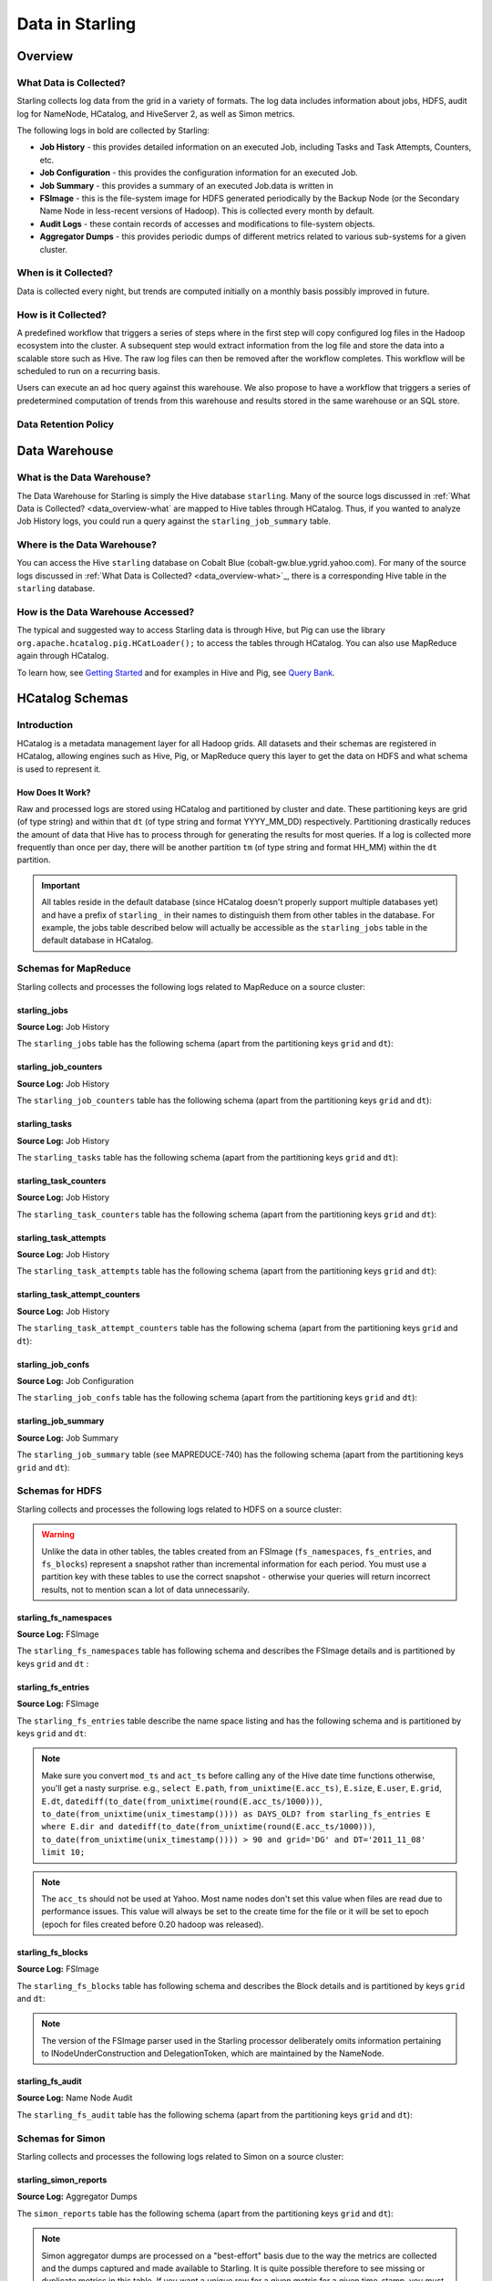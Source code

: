================
Data in Starling
================

.. 10/16/14 - Performed a spellcheck, cleaned up tables.

Overview
========

.. _data_overview-what:

What Data is Collected?
-----------------------

Starling collects log data from the grid in a variety of formats.
The log data includes information about jobs, HDFS, audit log
for NameNode, HCatalog, and HiveServer 2, as well as Simon metrics. 

The following logs in bold are collected by Starling:

- **Job History** - this provides detailed information on an executed Job, including Tasks and Task Attempts, Counters, etc.
- **Job Configuration** - this provides the configuration information for an executed Job.
- **Job Summary** - this provides a summary of an executed Job.data is written in 
- **FSImage** - this is the file-system image for HDFS generated periodically by the Backup Node (or the Secondary
  Name Node in less-recent versions of Hadoop). This is collected every month by default.
- **Audit Logs** - these contain records of accesses and modifications to file-system objects.
- **Aggregator Dumps** - this provides periodic dumps of different metrics related to various sub-systems for a given cluster.


.. MapReduce JobHistory (Avro format)
   MapReduce Job Configuration (XML)
   MapReduce JobSummary (text files)
   HDFS fsimage (binary format, hadoop specific)
   HDFS NameNode audit logs (text files)
   Hadoop Simon metrics (JMX metrics serialized to text files)
   Hcatalog audit logs (text files)
   HiveServer2 audit logs – both encryped and unencrypted (text files)


When is it Collected?
---------------------

Data is collected every night, but trends are computed initially on a monthly 
basis possibly improved in future.

How is it Collected?
--------------------

A predefined workflow that triggers a series of steps where in the first step will 
copy configured log files in the Hadoop ecosystem into the cluster. A subsequent 
step would extract information from the log file and store the data into a scalable 
store such as Hive. The raw log files can then be removed after the workflow completes. 
This workflow will be scheduled to run on a recurring basis.

Users can execute an ad hoc query against this warehouse. We also propose to have a 
workflow that triggers a series of predetermined computation of trends from this 
warehouse and results stored in the same warehouse or an SQL store.

Data Retention Policy
---------------------

Data Warehouse
==============

What is the Data Warehouse?
---------------------------

The Data Warehouse for Starling is simply the Hive database
``starling``. Many of the source logs discussed in :ref:`What Data is Collected? <data_overview-what`
are mapped to Hive tables through HCatalog. Thus, if you wanted to analyze
Job History logs, you could run a query against the ``starling_job_summary``
table.  


Where is the Data Warehouse?
----------------------------

You can access the Hive ``starling`` database on Cobalt Blue (cobalt-gw.blue.ygrid.yahoo.com).
For many of the source logs discussed in :ref:`What Data is Collected? <data_overview-what>`_,
there is a corresponding Hive table in the ``starling`` database.


How is the Data Warehouse Accessed?
-----------------------------------

The typical and suggested way to access Starling data is through Hive, but Pig can use
the library ``org.apache.hcatalog.pig.HCatLoader();`` to access
the tables through HCatalog. You can also use MapReduce 
again through HCatalog.

To learn how, see `Getting Started <../getting_started/>`_ and
for examples in Hive and Pig, see `Query Bank <../query_bank>`_.


HCatalog Schemas
================

Introduction
------------

HCatalog is a metadata management layer for all Hadoop grids. All datasets and 
their schemas are registered in HCatalog, allowing engines such as Hive, Pig, 
or MapReduce query this layer to get the data on HDFS and what schema is used to 
represent it.

How Does It Work?
#################

Raw and processed logs are stored using HCatalog and partitioned by cluster and date. 
These partitioning keys are grid (of type string) and within that ``dt`` (of type string 
and format YYYY_MM_DD) respectively. Partitioning drastically reduces the amount 
of data that Hive has to process through for generating the results for most queries. 
If a log is collected more frequently than once per day, there will be another partition 
``tm`` (of type string and format HH_MM) within the ``dt`` partition.

 

..  Raw logs are stored after maximal compression to reduce storage requirements. 
    Processed logs are stored as compressed tables using columnar-storage provided by 
    the RCFile storage-format in order to maximize the potential for compression (as 
    many columns have the same values). Processed logs are accessed via Hive using 
    HiveQL to produce both canned and ad hoc reports. Apart from the primary tables 
    corresponding to the processed logs, Starling will also have secondary tables derived 
    from these primary tables in order to speed up the execution of common queries and 
    the generation of common reports. The retention of both raw and processed logs is 
    determined by an appropriate configuration of HCatalog.


.. important:: All tables reside in the default database (since HCatalog doesn't properly support 
               multiple databases yet) and have a prefix of ``starling_`` in their names to distinguish 
               them from other tables in the database. For example, the jobs table described below 
               will actually be accessible as the ``starling_jobs`` table in the default database in HCatalog.

Schemas for MapReduce
---------------------

Starling collects and processes the following logs related to MapReduce on a source cluster:


starling_jobs
#############

**Source Log:** Job History

The ``starling_jobs`` table has the following schema (apart from the partitioning keys ``grid`` and ``dt``):

.. raw:: html

   <table>
   <thead>
   <tr>
   <th>Column Name</th>
   <th>Type</th>
   <th>Description</th>
   </tr>
   </thead>
   <tbody>
   <tr>
   <td><code>job_id</code></td>
   <td><code>string</code></td>
   <td> The identifier for the Job within the cluster. </td>
   </tr>
   <tr>
   <td> <code>job_name</code> </td>
   <td> <code>string</code> </td>
   <td> The name for the Job. </td>
   </tr>
   <tr>
   <td> <code>user</code> </td>
   <td> <code>string</code> </td>
   <td> The user who submitted the Job. </td>
   </tr>
   <tr>
   <td> <code>queue</code> </td>
   <td> <code>string</code> </td>
   <td> The queue to which the Job was submitted. </td>
   </tr>
   <tr>
   <td> <code>conf_loc</code> </td>
   <td> <code>string</code> </td>
   <td> The location on HDFS for the Job Configuration. </td>
   </tr>
   <tr>
   <td> <code>view_acl</code> </td>
   <td> <code>string</code> </td>
   <td> The access-control list for viewing the Job. This is either empty, a <code>*</code> or space-separated lists of comma-separated users and groups respectively. </td>
   </tr>
   <tr>
   <td> <code>modify_acl</code> </td>
   <td> <code>string</code> </td>
   <td> The access-control list for modifying the Job. This is either empty, a <code>*</code> or space-separated lists of comma-separated users and groups respectively. </td>
   </tr>
   <tr>
   <td> <code>priority</code> </td>
   <td> <code>string</code> </td>
   <td> The priority of the Job (e.g., <code>NORMAL</code>). </td>
   </tr>
   <tr>
   <td> <code>status</code> </td>
   <td> <code>string</code> </td>
   <td> The final status of the Job (e.g., <code>SUCCESS</code>, <code>FAILED</code>, <code>KILLED</code>, etc.). </td>
   </tr>
   <tr>
   <td> <code>submit_ts</code> </td>
   <td> <code>bigint</code> </td>
   <td> The time when the Job was submitted in UTC as milliseconds since the UNIX epoch. </td>
   </tr>
   <tr>
   <td> <code>wait_time</code> </td>
   <td> <code>bigint</code> </td>
   <td> The time in milliseconds spent by the Job waiting to be launched. </td>
   </tr>
   <tr>
   <td> <code>run_time</code> </td>
   <td> <code>bigint</code> </td>
   <td> The time in milliseconds spent by the Job running after being launched. (The total time taken by the Job is therefore <code>wait_time</code> + <code>run_time</code>.) </td>
   </tr>
   <tr>
   <td> <code>total_maps</code> </td>
   <td> <code>int</code> </td>
   <td> The total number of Map Tasks launched by the Job. </td>
   </tr>
   <tr>
   <td> <code>total_reduces</code> </td>
   <td> <code>int</code> </td>
   <td> The total number of Reduce Tasks launched by the Job. </td>
   </tr>
   <tr>
   <td> <code>finished_maps</code> </td>
   <td> <code>int</code> </td>
   <td> The number of Map Tasks that finished successfully. </td>
   </tr>
   <tr>
   <td> <code>finished_reduces</code> </td>
   <td> <code>int</code> </td>
   <td> The number of Reduce Tasks that finished successfully. </td>
   </tr>
   <tr>
   <td> <code>failed_maps</code> </td>
   <td> <code>int</code> </td>
   <td> The number of Map Tasks that failed. </td>
   </tr>
   <tr>
   <td> <code>failed_reduces</code> </td>
   <td> <code>int</code> </td>
   <td> The number of Reduce Tasks that failed. </td>
   </tr>
   <tr>
   <td> <code>grid</code> </td>
   <td> <code>string</code> </td>
   <td>?</a></span> </td>
   </tr>
   <tr>
   <td> <code>dt</code> </td>
   <td> <code>string</code> </td>
   <td> partition variable. Date when job was run e.g., <code>YYYY_MM_DD</code> </td>
   </tr>
   </tbody></table>

starling_job_counters
#####################

**Source Log:** Job History

The ``starling_job_counters`` table has the following schema (apart from the partitioning keys ``grid`` and ``dt``):

	
.. raw:: html

   <table>
		<thead>
			<tr>
				<th>Column Name</th>
				<th>Type</th>
				<th>Description</th>
			</tr>
		</thead>
		<tbody>
			<tr>
				<td> <code>job_id</code> </td>
				<td> <code>string</code> </td>
				<td> The identifier for a Job within the cluster. </td>
			</tr>
			<tr>
				<td> <code>map_counters</code> </td>
				<td> <code>map&lt;string,string&gt;</code> </td>
				<td> The aggregated Counters for Map Tasks for the Job with the name of a Counter mapping to its value. </td>
			</tr>
			<tr>
				<td> <code>reduce_counters</code> </td>
				<td> <code>map&lt;string,string&gt;</code> </td>
				<td> The aggregated Counters for Reduce Tasks for the Job with the name of a Counter mapping to its value. </td>
			</tr>
			<tr>
				<td> <code>total_counters</code> </td>
				<td> <code>map&lt;string,string&gt;</code> </td>
				<td> The overall Counters for the Job with the name of a Counter mapping to its value. </td>
			</tr>
			<tr>
				<td> <code>grid</code> </td>
				<td> <code>string</code> </td>
				<td>?</a></span> </td>
			</tr>
			<tr>
				<td> <code>dt</code> </td>
				<td> <code>string</code> </td>
				<td> partition variable. Date when job was run e.g., <code>YYYY_MM_DD</code> </td>
			</tr>
       </tbody>
   </table>
		


starling_tasks
##############

**Source Log:** Job History

The ``starling_tasks`` table has the following schema (apart from the partitioning keys ``grid`` and ``dt``):


.. raw:: html

   <table>
   <thead>
   <tr>
   <th>Column Name</th>
   <th>Type</th>
   <th>Description</th>
   </tr>
   </thead>
   <tbody>
   <tr>
   <td> <code>job_id</code> </td>
   <td> <code>string</code> </td>
   <td> The identifier for a Job within the cluster. </td>
   </tr>
   <tr>
   <td> <code>task_id</code> </td>
   <td> <code>string</code> </td>
   <td> The identifier for a Task for the Job. </td>
   </tr>
   <tr>
   <td> <code>type</code> </td>
   <td> <code>string</code> </td>
   <td> The type of the Task (e.g., <code>SETUP</code>, <code>MAP</code>, <code>REDUCE</code>, <code>CLEANUP</code>, etc.). </td>
   </tr>
   <tr>
   <td> <code>status</code> </td>
   <td> <code>string</code> </td>
   <td> The final status of the Task (e.g., <code>SUCCESS</code>, <code>FAILED</code>, <code>KILLED</code>, etc.). </td>
   </tr>
   <tr>
   <td> <code>splits</code> </td>
   <td> <code>string</code> </td>
   <td> The splits created for the Task. </td>
   </tr>
   <tr>
   <td> <code>start_ts</code> </td>
   <td> <code>bigint</code> </td>
   <td> The time when the Task started in UTC as milliseconds since the UNIX epoch. </td>
   </tr>
   <tr>
   <td> <code>run_time</code> </td>
   <td> <code>bigint</code> </td>
   <td> The time in milliseconds taken by the Task to finish, if available, else <code>-1</code>. </td>
   </tr>
   <tr>
   <td> <code>error_msg</code> </td>
   <td> <code>string</code> </td>
   <td> The error-message for the Task, if any, else an empty string. </td>
   </tr>
   <tr>
   <td> <code>grid</code> </td>
   <td> <code>string</code> </td>
   <td>?</a></span> </td>
   </tr>
   <tr>
   <td> <code>dt</code> </td>
   <td> <code>string</code> </td>
   <td> partition variable. Date when job was run e.g., <code>YYYY_MM_DD</code> </td>
   </tr>
   </tbody></table>
   



starling_task_counters
######################

**Source Log:** Job History

The ``starling_task_counters`` table has the following schema (apart from the partitioning keys ``grid`` and ``dt``):


.. raw:: html

   <table>
   <thead>
   <tr>
   <th>Column Name</th>
   <th>Type/th>
   <th>Description</th>
   </tr>
   </thead>
   <tbody>
   <tr>
   <td> <code>task_id</code> </td>
   <td> <code>string</code> </td>
   <td> The identifier for a Task for a Job. </td>
   </tr>
   <tr>
   <td> <code>counters</code> </td>
   <td> <code>map&lt;string,string&gt;</code> </td>
   <td> The Counters for the Task with the name of a Counter mapping to its value. </td>
   </tr>
   <tr>
   <td> <code>grid</code> </td>
   <td> <code>string</code> </td>
   <td>?</a></span> </td>
   </tr>
   <tr>
   <td> <code>dt</code> </td>
   <td> <code>string</code> </td>
   <td> partition variable. Date when job was run e.g., <code>YYYY_MM_DD</code> </td>
   </tr>
   </tbody></table>


starling_task_attempts
######################

**Source Log:** Job History

The ``starling_task_attempts`` table has the following schema (apart from the partitioning keys ``grid`` and ``dt``):


.. raw:: html

   <table>
   <thead>
   <tr>
   <th>Column Name</th>
   <th>Type</th>
   <th>Description</th>
   </tr>
   </thead>
   <tbody>
   <tr>
   <td> <code>task_id</code> </td>
   <td> <code>string</code> </td>
   <td> The identifier for a Task for a Job. </td>
   </tr>
   <tr>
   <td> <code>task_attempt_id</code> </td>
   <td> <code>string</code> </td>
   <td> The identifier for a Task Attempt for the Task. </td>
   </tr>
   <tr>
   <td> <code>type</code> </td>
   <td> <code>string</code> </td>
   <td> The type of the Task Attempt (e.g., <code>SETUP</code>, <code>MAP</code>, <code>REDUCE</code>, <code>CLEANUP</code>, etc.). </td>
   </tr>
   <tr>
   <td> <code>tracker_name</code> </td>
   <td> <code>string</code> </td>
   <td> The name of the Task Tracker for the Task Attempt. </td>
   </tr>
   <tr>
   <td> <code>http_port</code> </td>
   <td> <code>string</code> </td>
   <td> The HTTP port number for the Task Tracker for the Task Attempt. </td>
   </tr>
   <tr>
   <td> <code>host_name</code> </td>
   <td> <code>string</code> </td>
   <td> The host-name for the Task Attempt. </td>
   </tr>
   <tr>
   <td> <code>rack_id</code> </td>
   <td> <code>string</code> </td>
   <td> The rack-id, if available, for the Task Attempt. </td>
   </tr>
   <tr>
   <td> <code>status</code> </td>
   <td> <code>string</code> </td>
   <td> The final status of the Task Attempt (e.g., <code>SUCCESS</code>, <code>FAILED</code>, <code>KILLED</code>, etc.). </td>
   </tr>
   <tr>
   <td> <code>state</code> </td>
   <td> <code>string</code> </td>
   <td> The final state of the Task Attempt. </td>
   </tr>
   <tr>
   <td> <code>start_ts</code> </td>
   <td> <code>bigint</code> </td>
   <td> The time when the Task Attempt was started in UTC as milliseconds since the UNIX epoch. </td>
   </tr>
   <tr>
   <td> <code>shuffle_time</code> </td>
   <td> <code>bigint</code> </td>
   <td> The time in milliseconds spent by the Task Attempt in the shuffle phase (valid only for Reduce Task Attempts, <code>0</code> otherwise). </td>
   </tr>
   <tr>
   <td> <code>sort_time</code> </td>
   <td> <code>bigint</code> </td>
   <td> The time in milliseconds spent by the Task Attempt in the sort phase (valid only for Reduce Task Attempts, <code>0</code> otherwise). </td>
   </tr>
   <tr>
   <td> <code>finish_time</code> </td>
   <td> <code>bigint</code> </td>
   <td> The time in milliseconds spent by the Task Attempt after being started (for a Map Task Attempt) or after the end of sort phase (for a Reduce Task Attempt). The total time taken by the Task Attempt is therefore <code>shuffle_time</code> + <code>sort_time</code> + <code>finish_time</code>. </td>
   </tr>
   <tr>
   <td> <code>error_msg</code> </td>
   <td> <code>string</code> </td>
   <td> The error-message for the Task Attempt, if any, else an empty string. </td>
   </tr>
   <tr>
   <td> <code>grid</code> </td>
   <td> <code>string</code> </td>
   <td>?</a></span> </td>
   </tr>
   <tr>
   <td> <code>dt</code> </td>
   <td> <code>string</code> </td>
   <td> partition variable. Date when job was run e.g., <code>YYYY_MM_DD</code> </td>
   </tr>
   </tbody></table>
   


starling_task_attempt_counters
##############################


**Source Log:** Job History

The ``starling_task_attempt_counters`` table has the following schema (apart from the partitioning keys ``grid`` and ``dt``):

.. raw:: html

   <table>
	<thead>
		<tr>
			<th>Column Name</th>
			<th>Type</th>
			<th>Description</th>
		</tr>
	</thead>
	<tbody>
		<tr>
			<td> <code>task_attempt_id</code> </td>
			<td> <code>string</code> </td>
			<td>The identifier for a Task Attempt for a Task.</td>
		</tr>
		<tr>
			<td><code>counters</code></td>
			<td> <code>map&lt;string,string&gt;</code> </td>
			<td>The Counters for the Task Attempt with the name of a Counter mapping to its value. </td>
		</tr>
		<tr>
			<td><code>grid</code> </td>
			<td> <code>string</code> </td>
			<td> partition variable. Grid job was run on 'AB' for AxoniteBlue.</td>
		</tr>
		<tr>
			<td><code>dt</code> </td>
			<td><code>string</code> </td>
			<td>partition variable. Date when job was run e.g., <code>YYYY_MM_DD</code> </td>
		</tr>
   </tbody></table>



starling_job_confs
##################

**Source Log:** Job Configuration 

The ``starling_job_confs`` table has the following schema (apart from the partitioning keys ``grid`` and ``dt``):


.. raw:: html


   <table>
   <thead>
   <tr>
   <th>Column Name</th>
   <th>Type</th>
   <th>Description</th>
   </tr>
   </thead>
   <tbody>
   <tr>
   <td> <code>job_id</code> </td>
   <td> <code>string</code> </td>
   <td> The identifier for a Job within the cluster. </td>
   </tr>
   <tr>
   <td> <code>params</code> </td>
   <td> <code>map&lt;string,string&gt;</code> </td>
   <td> The configuration parameters for the Job with the name of a parameter mapping to its value. If a value has embedded tab or new-line characters, they are represented as <code>\t</code> and <code>\n</code> respectively (in order to prevent Hive from getting confused). </td>
   </tr>
   <tr>
   <td> <code>grid</code> </td>
   <td> <code>string</code> </td>
   <td>?</a></span> </td>
   </tr>
   <tr>
   <td> <code>dt</code> </td>
   <td> <code>string</code> </td>
   <td> partition variable. Date when job was run e.g., <code>YYYY_MM_DD</code> </td>
   </tr>
   </tbody></table>
   


starling_job_summary
####################

**Source Log:** Job Summary

The ``starling_job_summary`` table (see MAPREDUCE-740) has the following schema (apart from the partitioning keys ``grid`` and ``dt``):

.. raw:: html

   <table>
   <thead>
   <tr>
   <th>Column Name</th>
   <th>Type</th>
   <th>Description</th>
   </tr>
   </thead>
   <tbody>
   <tr>
   <td> <code>job_id</code> </td>
   <td> <code>string</code> </td>
   <td> The identifier for the Job within the cluster. </td>
   </tr>
   <tr>
   <td> <code>submit_ts</code> </td>
   <td> <code>bigint</code> </td>
   <td> The time when the Job was submitted in UTC as milliseconds since the UNIX epoch. </td>
   </tr>
   <tr>
   <td> <code>wait_time</code> </td>
   <td> <code>bigint</code> </td>
   <td> The time in milliseconds spent by the Job waiting to be launched. </td>
   </tr>
   <tr>
   <td> <code>first_job_setup_task_launch_time</code> </td>
   <td> <code>bigint</code> </td>
   <td> The time taken, in milliseconds, for the first job setup task to be initiated after the job launch. </td>
   </tr>
   <tr>
   <td> <code>first_map_task_launch_time</code> </td>
   <td> <code>bigint</code> </td>
   <td> The time taken, in milliseconds, for the first map task to be initiated after the job launch. </td>
   </tr>
   <tr>
   <td> <code>first_reduce_task_launch_time</code> </td>
   <td> <code>bigint</code> </td>
   <td> The time taken, in milliseconds, for the first reduce task to be initiated after the job launch. </td>
   </tr>
   <tr>
   <td> <code>first_job_cleanup_task_launch_time</code> </td>
   <td> <code>bigint</code> </td>
   <td> The time taken, in milliseconds, for the first job cleanup to be initiated after the job launch. </td>
   </tr>
   <tr>
   <td> <code>run_time</code> </td>
   <td> <code>bigint</code> </td>
   <td> The time taken in milliseconds by the job to complete after being launched. (The total time taken by the Job is therefore wait_time + run_time.) </td>
   </tr>
   <tr>
   <td> <code>num_maps</code> </td>
   <td> <code>int</code> </td>
   <td> The number of Map Tasks spawned for the Job. </td>
   </tr>
   <tr>
   <td> <code>num_slots_per_map</code> </td>
   <td> <code>int</code> </td>
   <td> The number of slots per Map Task for the Job. </td>
   </tr>
   <tr>
   <td> <code>num_reduces</code> </td>
   <td> <code>int</code> </td>
   <td> The number of Reduce Tasks spawned for the Job. </td>
   </tr>
   <tr>
   <td> <code>num_slots_per_reduce</code> </td>
   <td> <code>int</code> </td>
   <td> The number of slots per Reduce Task for the Job. </td>
   </tr>
   <tr>
   <td> <code>user</code> </td>
   <td> <code>string</code> </td>
   <td> The user who submitted the Job. </td>
   </tr>
   <tr>
   <td> <code>queue</code> </td>
   <td> <code>string</code> </td>
   <td> The queue to which the Job was submitted. </td>
   </tr>
   <tr>
   <td> <code>status</code> </td>
   <td> <code>string</code> </td>
   <td> The final status of the Job (e.g., <code>SUCCEEDED</code>, <code>FAILED</code>, <code>KILLED</code>, etc.). </td>
   </tr>
   <tr>
   <td> <code>map_slot_seconds</code> </td>
   <td> <code>bigint</code> </td>
   <td> The total Slot-time in seconds taken by Map Tasks for this Job. </td>
   </tr>
   <tr>
   <td> <code>reduce_slots_seconds</code> </td>
   <td> <code>bigint</code> </td>
   <td> The total Slot-time in seconds taken by Reduce Tasks for this Job. </td>
   </tr>
   <tr>
   <td> <code>cluster_map_capacity</code> </td>
   <td> <code>int</code> </td>
   <td> The cluster-wide capacity of Map Task Slots at the time the Job finished. </td>
   </tr>
   <tr>
   <td> <code>cluster_reduce_capacity</code> </td>
   <td> <code>int</code> </td>
   <td> The cluster-wide capacity of Reduce Task Slots at the time the Job finished. </td>
   </tr>
   <tr>
   <td> <code>job_name</code> </td>
   <td> <code>string</code> </td>
   <td> The name for the Job. Populated only for Hadoop 1.0.2 clusters. Value would be NULL for Hadoop 0.20.205 clusters </td>
   </tr>
   <tr>
   <td> <code>grid</code> </td>
   <td> <code>string</code> </td>
   <td>?</a></span> </td>
   </tr>
   <tr>
   <td> <code>dt</code> </td>
   <td> <code>string</code> </td>
   <td> partition variable. Date when job was run e.g., <code>YYYY_MM_DD</code> </td>
   </tr>
   </tbody></table>
   


Schemas for HDFS
----------------

Starling collects and processes the following logs related to HDFS on a source cluster:


.. warning:: Unlike the data in other tables, the tables created from an FSImage (``fs_namespaces``, ``fs_entries``, and ``fs_blocks``) 
             represent a snapshot rather than incremental information for each period. You must 
             use a partition key with these tables to use the correct snapshot - otherwise your 
             queries will return incorrect results, not to mention scan a lot of data unnecessarily.


starling_fs_namespaces
######################

**Source Log:** FSImage

The ``starling_fs_namespaces`` table has following schema and describes the FSImage details and is partitioned by keys ``grid`` and ``dt`` :


.. raw:: html

   <table>
   <thead>
   <tr>
   <th>Column Name</th>
   <th>Type</th>
   <th>Description</th>
   </tr>
   </thead>
   <tbody>
   <tr>
   <td> <code>version</code> </td>
   <td> <code>int</code> </td>
   <td> The FSImage version (e.g., <code>-19</code>). </td>
   </tr>
   <tr>
   <td> <code>ns_id</code> </td>
   <td> <code>int</code> </td>
   <td> The ID of the FSImage Namespace. </td>
   </tr>
   <tr>
   <td> <code>gen_ts</code> </td>
   <td> <code>bigint</code> </td>
   <td> Generation stamp of the Namespace. </td>
   </tr>
   <tr>
   <td> <code>compressed</code> </td>
   <td> <code>boolean</code> </td>
   <td> If the FSImage was compressed when written. </td>
   </tr>
   <tr>
   <td> <code>codec</code> </td>
   <td> <code>string</code> </td>
   <td> Compression codec used in FSImage. </td>
   </tr>
   <tr>
   <td> <code>grid</code> </td>
   <td> <code>string</code> </td>
   <td>?</a></span> </td>
   </tr>
   <tr>
   <td> <code>dt</code> </td>
   <td> <code>string</code> </td>
   <td> partition variable. Date when job was run e.g., <code>YYYY_MM_DD</code> </td>
   </tr>
   </tbody></table>


starling_fs_entries
###################

**Source Log:** FSImage


The ``starling_fs_entries`` table describe the name space listing and has the following schema and is partitioned by keys ``grid`` and ``dt``:


.. raw:: html

   <table>
   <thead>
   <tr>
   <th>Column Name</th>
   <th>Type</th>
   <th>Description</th>
   </tr>
   </thead>
   <tbody>
   <tr>
   <td> <code>path</code> </td>
   <td> <code>string</code> </td>
   <td> The path of the INode (e.g., <code>/foo/bar/snafu</code>). </td>
   </tr>
   <tr>
   <td> <code>dir</code> </td>
   <td> <code>boolean</code> </td>
   <td> If given path is a directory. </td>
   </tr>
   <tr>
   <td> <code>replicas</code> </td>
   <td> <code>int</code> </td>
   <td> The number of times each block in the file is replicated. </td>
   </tr>
   <tr>
   <td> <code>ns_id</code> </td>
   <td> <code>int</code> </td>
   <td> The name-space identifier for the INode. </td>
   </tr>
   <tr>
   <td> <code>mod_ts</code> </td>
   <td> <code>bigint</code> </td>
   <td> The last modification time of the file in UTC format. In milliseconds since Epoch <code>let d=1278543204209/1000; date --date='1970-01-01 UTC '$d' seconds'</code> </td>
   </tr>
   <tr>
   <td> <code>acc_ts</code> </td>
   <td> <code>bigint</code> </td>
   <td> The last access time of the file in UTC format. In milliseconds since Epoch. </td>
   </tr>
   <tr>
   <td> <code>block_size</code> </td>
   <td> <code>bigint</code> </td>
   <td> The size of blocks that store the data for the file. </td>
   </tr>
   <tr>
   <td> <code>size</code> </td>
   <td> <code>bigint</code> </td>
   <td> The size of the file in bytes. </td>
   </tr>
   <tr>
   <td> <code>ns_quota</code> </td>
   <td> <code>bigint</code> </td>
   <td> The NS Quota of the file. </td>
   </tr>
   <tr>
   <td> <code>ds_quota</code> </td>
   <td> <code>bigint</code> </td>
   <td> The DS Quota of the file. </td>
   </tr>
   <tr>
   <td> <code>symlink</code> </td>
   <td> <code>String</code> </td>
   <td> Link target if the INode is a symlink. </td>
   </tr>
   <tr>
   <td> <code>user</code> </td>
   <td> <code>string</code> </td>
   <td> The user-name of the owner of this file (e.g., <code>dfsload</code>). </td>
   </tr>
   <tr>
   <td> <code>groupname</code> </td>
   <td> <code>string</code> </td>
   <td> The group-name of the owner of this file (e.g., <code>users</code>). </td>
   </tr>
   <tr>
   <td> <code>perms</code> </td>
   <td> <code>string</code> </td>
   <td> The permissions for the file as a 3-letter octal string (e.g., <code>755</code> for <code>rwxr-xr-x</code>). </td>
   </tr>
   <tr>
   <td> <code>grid</code> </td>
   <td> <code>string</code> </td>
   <td>?</a></span> </td>
   </tr>
   <tr>
   <td> <code>dt</code> </td>
   <td> <code>string</code> </td>
   <td> partition variable. Date when job was run e.g., <code>YYYY_MM_DD</code> </td>
   </tr>
   </tbody></table>



.. note:: Make sure you convert ``mod_ts`` and ``act_ts`` before calling any of the Hive date time functions otherwise, you'll get a nasty surprise.
          e.g., ``select E.path``, ``from_unixtime(E.acc_ts)``, ``E.size``, ``E.user``, ``E.grid``, ``E.dt``, ``datediff(to_date(from_unixtime(round(E.acc_ts/1000)))``, 
          ``to_date(from_unixtime(unix_timestamp()))) as DAYS_OLD? from starling_fs_entries E where E.dir and datediff(to_date(from_unixtime(round(E.acc_ts/1000)))``, 
          ``to_date(from_unixtime(unix_timestamp()))) > 90 and grid='DG' and DT='2011_11_08' limit 10;``

.. note:: The ``acc_ts`` should not be used at Yahoo. Most name nodes don't set this value when files 
          are read due to performance issues. This value will always be set to the create time for 
          the file or it will be set to epoch (epoch for files created before 0.20 hadoop was released).


starling_fs_blocks
##################

**Source Log:** FSImage

The ``starling_fs_blocks`` table has following schema and describes 
the Block details and is partitioned by keys ``grid`` and ``dt``:


.. raw:: html

   <table>
   <thead>
   <tr>
   <th>Column Name</th>
   <th>Type</th>
   <th>Description</th>
   </tr>
   </thead>
   <tbody>
   <tr>
   <td> <code>path</code> </td>
   <td> <code>string</code> </td>
   <td> The path of the INode (e.g., <code>/foo/bar/snafu</code>). </td>
   </tr>
   <tr>
   <td> <code>block_id</code> </td>
   <td> <code>bigint</code> </td>
   <td> Id of the block representing the file. </td>
   </tr>
   <tr>
   <td> <code>size</code> </td>
   <td> <code>bigint</code> </td>
   <td> Size of the block representing the file in bytes. </td>
   </tr>
   <tr>
   <td> <code>gen_ts</code> </td>
   <td> <code>bigint</code> </td>
   <td> Generation of the block representing the file. </td>
   </tr>
   <tr>
   <td> <code>position</code> </td>
   <td> <code>int</code> </td>
   <td> Index position of the block for a given Inode, position of 0 says it is the first block and so on. </td>
   </tr>
   <tr>
   <td> <code>grid</code> </td>
   <td> <code>string</code> </td>
   <td>?</a></span> </td>
   </tr>
   <tr>
   <td> <code>dt</code> </td>
   <td> <code>string</code> </td>
   <td> partition variable. Date when job was run e.g., <code>YYYY_MM_DD</code> </td>
   </tr>
   </tbody></table>


.. note:: The version of the FSImage parser used in the Starling processor deliberately 
          omits information pertaining to INodeUnderConstruction and DelegationToken, which 
          are maintained by the NameNode.

starling_fs_audit
#################

**Source Log:** Name Node Audit

The ``starling_fs_audit`` table has the following schema (apart from the partitioning keys ``grid`` and ``dt``):

.. raw:: html

   <table>
   <thead>
   <tr>
   <th>Column Name</th>
   <th>Type</th>
   <th>Description</th>
   </tr>
   </thead>
   <tbody>
   <tr>
   <td> <code>src_path</code> </td>
   <td> <code>string</code> </td>
   <td> Path of the source file/directory. </td>
   </tr>
   <tr>
   <td> <code>cmd_ts</code> </td>
   <td> <code>bigint</code> </td>
   <td> The time when the command was executed on the file in UTC as milliseconds since the UNIX epoch. </td>
   </tr>
   <tr>
   <td> <code>cmd</code> </td>
   <td> <code>string</code> </td>
   <td> The command that was executed ( <code>open</code>, <code>create</code>, <code>delete</code>, <code>liststatus</code>, <code>mkdirs</code>, <code>rename</code>, <code>setOwner</code>, <code>setPermission</code>, <code>setReplication</code>). </td>
   </tr>
   <tr>
   <td> <code>ugi</code> </td>
   <td> <code>string</code> </td>
   <td> The user-group information (UGI) on whose behalf the command was executed (e.g., <code>gmetrics@YGRID.YAHOO.COM</code>). </td>
   </tr>
   <tr>
   <td> <code>ip_addr</code> </td>
   <td> <code>string</code> </td>
   <td> The IP address from where the command was received (e.g., <code>98.137.112.252</code>). </td>
   </tr>
   <tr>
   <td> <code>dest_path</code> </td>
   <td> <code>string</code> </td>
   <td> Path of the destination file/directory </td>
   </tr>
   <tr>
   <td> <code>user</code> </td>
   <td> <code>string</code> </td>
   <td> The user-name of the <em>owner</em> of this file (e.g., <code>dfsload</code>). Note that this is <em>not</em> the user who executed the command (see <code>ugi</code> instead). </td>
   </tr>
   <tr>
   <td> <code>groupname</code> </td>
   <td> <code>string</code> </td>
   <td> The group-name of the owner of this file (e.g., <code>users</code>). </td>
   </tr>
   <tr>
   <td> <code>perms</code> </td>
   <td> <code>string</code> </td>
   <td> String representation of the file permissions (e.g., <code>rwx--r---</code>) </td>
   </tr>
   <tr>
   <td> <code>grid</code> </td>
   <td> <code>string</code> </td>
   <td>?</a></span> </td>
   </tr>
   <tr>
   <td> <code>dt</code> </td>
   <td> <code>string</code> </td>
   <td> partition variable. Date when job was run e.g., <code>YYYY_MM_DD</code> </td>
   </tr>
   </tbody></table>


Schemas for Simon
-----------------

Starling collects and processes the following logs related to Simon on a source cluster:



starling_simon_reports
######################

**Source Log:** Aggregator Dumps

The ``simon_reports`` table has the following schema (apart from the partitioning keys ``grid`` and ``dt``):

.. raw:: html

   <table>
   <thead>
   <tr>
   <th>Column Name</th>
   <th>Type</th>
   <th>Description</th>
   </tr>
   </thead>
   <tbody>
   <tr>
   <td> <code>app_name</code> </td>
   <td> <code>string</code> </td>
   <td> The application corresponding to the report (e.g., <code>jvm</code>). </td>
   </tr>
   <tr>
   <td> <code>report_name</code> </td>
   <td> <code>string</code> </td>
   <td> The name of the report (e.g., <code>JVM</code>). </td>
   </tr>
   <tr>
   <td> <code>report_cluster</code> </td>
   <td> <code>string</code> </td>
   <td> The cluster for the report (e.g., <code>jvm.mithrilgold</code>). Note that this is <em>not</em> the same as the value of the <code>grid</code> partitioning key. </td>
   </tr>
   <tr>
   <td> <code>report_version</code> </td>
   <td> <code>string</code> </td>
   <td> The version of the report (e.g., <code>0.1.0.0</code>). </td>
   </tr>
   <tr>
   <td> <code>report_period</code> </td>
   <td> <code>int</code> </td>
   <td> The period after which the report is generated (e.g., <code>60</code>). </td>
   </tr>
   <tr>
   <td> <code>report_ts</code> </td>
   <td> <code>bigint</code> </td>
   <td> The time when the report was generated in UTC as milliseconds since the UNIX epoch. </td>
   </tr>
   <tr>
   <td> <code>report_item</code> </td>
   <td> <code>string</code> </td>
   <td> The name of an item within the report (e.g., <code>by node name</code>). </td>
   </tr>
   <tr>
   <td> <code>tags</code> </td>
   <td> <code>map&lt;string,string&gt;</code> </td>
   <td> The tag-values for a particular row within a report-item with the name of a tag mapping to its value. </td>
   </tr>
   <tr>
   <td> <code>metrics</code> </td>
   <td> <code>map&lt;string,string&gt;</code> </td>
   <td> The reported metrics for a particular row within a report-item with the name of a metric mapping to its value. </td>
   </tr>
   </tbody></table>


.. note:: Simon aggregator dumps are processed on a "best-effort" basis due to the way the metrics are collected and the dumps captured and made available to Starling. It is quite possible therefore to see missing or duplicate metrics in this table. If you want a unique row for a given metric for a given time-stamp, you must put the appropriate DISTINCT clauses in your queries.

.. note:: There are at least 15 different types of reports recorded: FSNamesystem status, by node name ,by process name,by session,hdfs throughput,individual datanode throughput,jobtracker,jobtracker totals,namenode operations,perCluster,perDisk ,perNode ,shuffle output by host ,tasktracker , and tasktracker totals. Be sure to select the right report type otherwise you'll aggregate apples with oranges. (See example below.)
